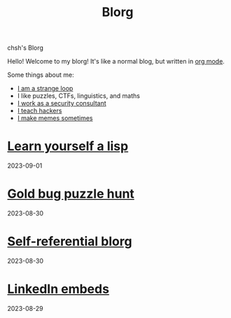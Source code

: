 #+OPTIONS: toc:nil num:nil
#+TITLE: Blorg
#+options: title:nil

#+begin_window-title
chsh's Blorg
#+end_window-title

#+begin_window
[[./images/christmas-kacheek.png]]
Hello! Welcome to my blorg! It's like a normal blog, but written in [[https://orgmode.org/][org mode]].

Some things about me:
- [[https://en.wikipedia.org/wiki/G%C3%B6del,_Escher,_Bach][I am a strange loop]]
- I like puzzles, CTFs, linguistics, and maths
- [[https://au.linkedin.com/in/chuanshu-jiang-25aa88184][I work as a security consultant]]
- [[https://haxx.group/][I teach hackers]]
- [[https://twitter.com/0xchsh][I make memes sometimes]]
#+end_window

* [[./blogs/lisp.html][Learn yourself a lisp]]
2023-09-01

* [[./blogs/goldbug-2023.html][Gold bug puzzle hunt]]
2023-08-30

* [[./blogs/self-ref.html][Self-referential blorg]]
2023-08-30

* [[./blogs/29082023-linkedin-embeds.html][LinkedIn embeds]]
2023-08-29
